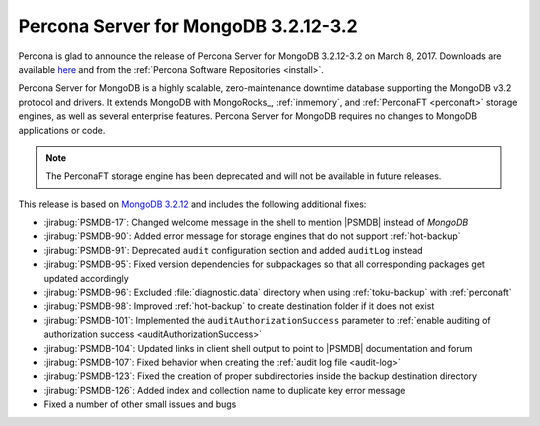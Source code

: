 .. _3.2.12-3.2:

=====================================
Percona Server for MongoDB 3.2.12-3.2
=====================================

Percona is glad to announce the release of
Percona Server for MongoDB 3.2.12-3.2 on March 8, 2017.
Downloads are available
`here <https://www.percona.com/downloads/percona-server-mongodb-3.2>`_
and from the :ref:`Percona Software Repositories <install>`.

Percona Server for MongoDB is a highly scalable,
zero-maintenance downtime database
supporting the MongoDB v3.2 protocol and drivers.
It extends MongoDB with MongoRocks_,
:ref:`inmemory`, and :ref:`PerconaFT <perconaft>` storage engines,
as well as several enterprise features.
Percona Server for MongoDB requires no changes to MongoDB applications or code.

.. note:: The PerconaFT storage engine has been deprecated
   and will not be available in future releases.

This release is based on `MongoDB 3.2.12
<http://docs.mongodb.org/manual/release-notes/3.2/#feb-1-2017>`_
and includes the following additional fixes:

* :jirabug:`PSMDB-17`: Changed welcome message in the shell
  to mention |PSMDB| instead of *MongoDB*

* :jirabug:`PSMDB-90`: Added error message for storage engines
  that do not support :ref:`hot-backup`

* :jirabug:`PSMDB-91`: Deprecated ``audit`` configuration section
  and added ``auditLog`` instead

* :jirabug:`PSMDB-95`: Fixed version dependencies for subpackages
  so that all corresponding packages get updated accordingly

* :jirabug:`PSMDB-96`: Excluded :file:`diagnostic.data` directory
  when using :ref:`toku-backup` with :ref:`perconaft`

* :jirabug:`PSMDB-98`: Improved :ref:`hot-backup` to create destination
  folder if it does not exist

* :jirabug:`PSMDB-101`: Implemented the ``auditAuthorizationSuccess``
  parameter to :ref:`enable auditing of authorization success <auditAuthorizationSuccess>`

* :jirabug:`PSMDB-104`: Updated links in client shell output
  to point to |PSMDB| documentation and forum

* :jirabug:`PSMDB-107`: Fixed behavior when creating the
  :ref:`audit log file <audit-log>`

* :jirabug:`PSMDB-123`: Fixed the creation of proper subdirectories
  inside the backup destination directory

* :jirabug:`PSMDB-126`: Added index and collection name
  to duplicate key error message

* Fixed a number of other small issues and bugs

